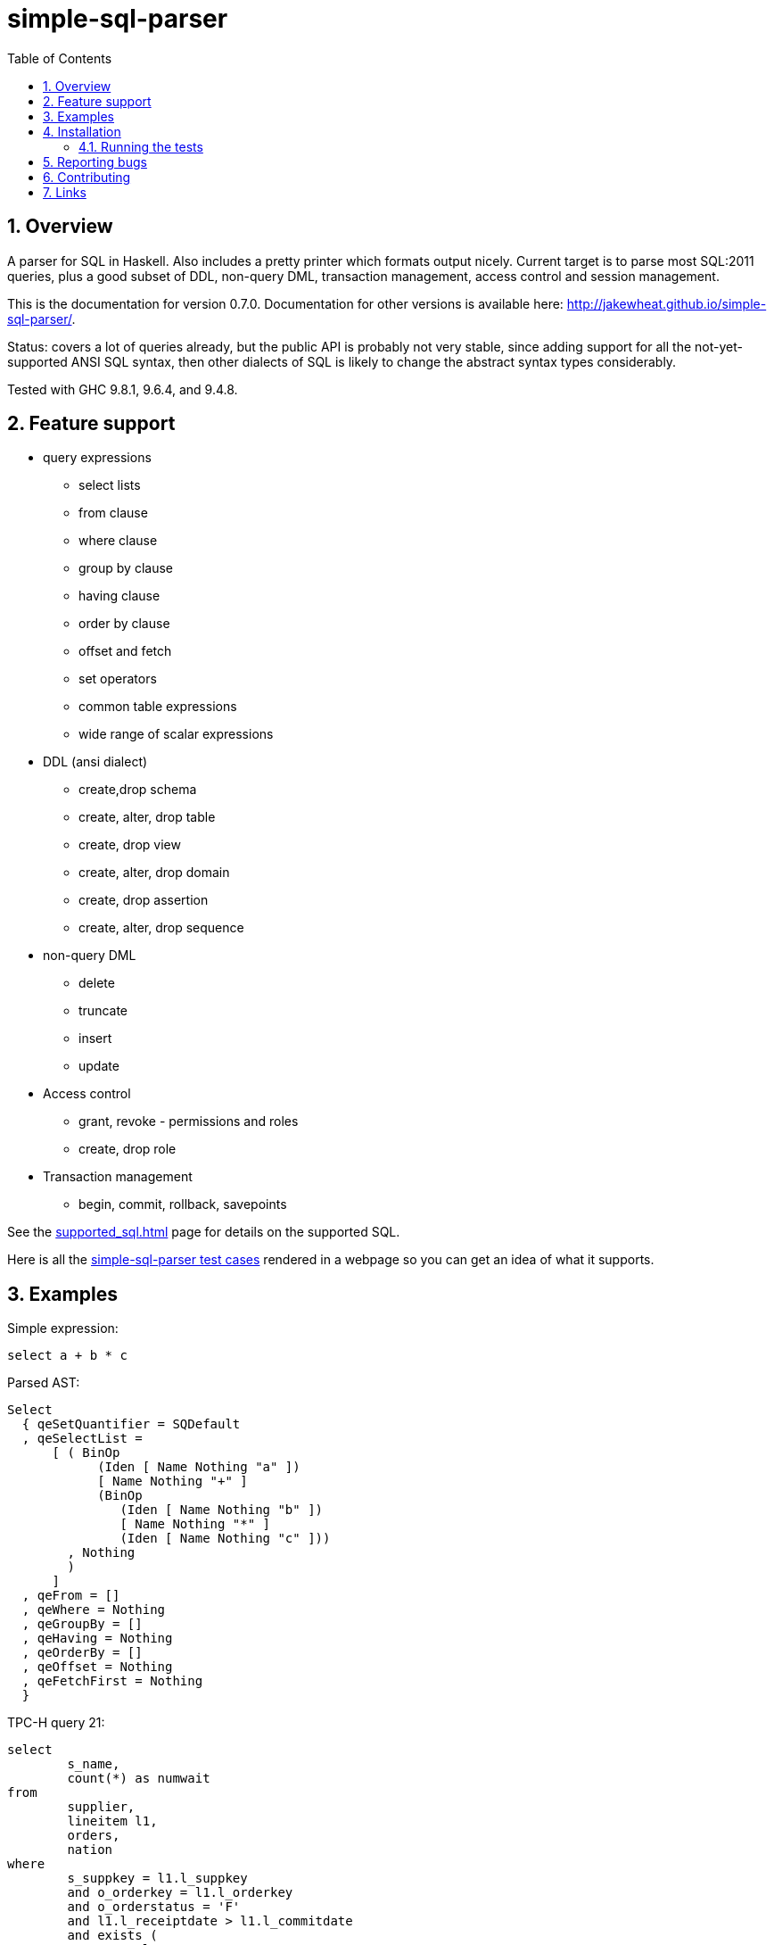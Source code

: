 
:toc: right
:sectnums:
:toclevels: 10
:source-highlighter: pygments

= simple-sql-parser

== Overview

A parser for SQL in Haskell. Also includes a pretty printer which
formats output nicely. Current target is to parse most SQL:2011
queries, plus a good subset of DDL, non-query DML, transaction
management, access control and session management.

This is the documentation for version 0.7.0. Documentation for other
versions is available here:
http://jakewheat.github.io/simple-sql-parser/.

Status: covers a lot of queries already, but the public API is
probably not very stable, since adding support for all the
not-yet-supported ANSI SQL syntax, then other dialects of SQL is
likely to change the abstract syntax types considerably.

Tested with GHC 9.8.1, 9.6.4, and 9.4.8.

== Feature support

* query expressions
** select lists
** from clause
** where clause
** group by clause
** having clause
** order by clause
** offset and fetch
** set operators
** common table expressions
** wide range of scalar expressions
* DDL (ansi dialect)
** create,drop schema
** create, alter, drop table
** create, drop view
** create, alter, drop domain
** create, drop assertion
** create, alter, drop sequence
* non-query DML
** delete
** truncate
** insert
** update
* Access control
** grant, revoke - permissions and roles
** create, drop role
* Transaction management
** begin, commit, rollback, savepoints

See the link:supported_sql.html[] page for details on
the supported SQL.

Here is all the link:test_cases.html[simple-sql-parser test cases]
rendered in a webpage so you can get an idea of what it supports.

== Examples

Simple expression:

[source,sql]
----
select a + b * c
----

Parsed AST:

[source,haskell]
----
Select
  { qeSetQuantifier = SQDefault
  , qeSelectList =
      [ ( BinOp
            (Iden [ Name Nothing "a" ])
            [ Name Nothing "+" ]
            (BinOp
               (Iden [ Name Nothing "b" ])
               [ Name Nothing "*" ]
               (Iden [ Name Nothing "c" ]))
        , Nothing
        )
      ]
  , qeFrom = []
  , qeWhere = Nothing
  , qeGroupBy = []
  , qeHaving = Nothing
  , qeOrderBy = []
  , qeOffset = Nothing
  , qeFetchFirst = Nothing
  }
----

TPC-H query 21:

[source,sql]
----
select
        s_name,
        count(*) as numwait
from
        supplier,
        lineitem l1,
        orders,
        nation
where
        s_suppkey = l1.l_suppkey
        and o_orderkey = l1.l_orderkey
        and o_orderstatus = 'F'
        and l1.l_receiptdate > l1.l_commitdate
        and exists (
                select
                        *
                from
                        lineitem l2
                where
                        l2.l_orderkey = l1.l_orderkey
                        and l2.l_suppkey <> l1.l_suppkey
        )
        and not exists (
                select
                        *
                from
                        lineitem l3
                where
                        l3.l_orderkey = l1.l_orderkey
                        and l3.l_suppkey <> l1.l_suppkey
                        and l3.l_receiptdate > l3.l_commitdate
        )
        and s_nationkey = n_nationkey
        and n_name = 'INDIA'
group by
        s_name
order by
        numwait desc,
        s_name
fetch first 100 rows only;
----

Parsed:

[source,haskell]
----
Select
  { qeSetQuantifier = SQDefault
  , qeSelectList =
      [ ( Iden [ Name Nothing "s_name" ] , Nothing )
      , ( App [ Name Nothing "count" ] [ Star ]
        , Just (Name Nothing "numwait")
        )
      ]
  , qeFrom =
      [ TRSimple [ Name Nothing "supplier" ]
      , TRAlias
          (TRSimple [ Name Nothing "lineitem" ])
          (Alias (Name Nothing "l1") Nothing)
      , TRSimple [ Name Nothing "orders" ]
      , TRSimple [ Name Nothing "nation" ]
      ]
  , qeWhere =
      Just
        (BinOp
           (BinOp
              (BinOp
                 (BinOp
                    (BinOp
                       (BinOp
                          (BinOp
                             (BinOp
                                (Iden [ Name Nothing "s_suppkey" ])
                                [ Name Nothing "=" ]
                                (Iden [ Name Nothing "l1" , Name Nothing "l_suppkey" ]))
                             [ Name Nothing "and" ]
                             (BinOp
                                (Iden [ Name Nothing "o_orderkey" ])
                                [ Name Nothing "=" ]
                                (Iden [ Name Nothing "l1" , Name Nothing "l_orderkey" ])))
                          [ Name Nothing "and" ]
                          (BinOp
                             (Iden [ Name Nothing "o_orderstatus" ])
                             [ Name Nothing "=" ]
                             (StringLit "'" "'" "F")))
                       [ Name Nothing "and" ]
                       (BinOp
                          (Iden [ Name Nothing "l1" , Name Nothing "l_receiptdate" ])
                          [ Name Nothing ">" ]
                          (Iden [ Name Nothing "l1" , Name Nothing "l_commitdate" ])))
                    [ Name Nothing "and" ]
                    (SubQueryExpr
                       SqExists
                       Select
                         { qeSetQuantifier = SQDefault
                         , qeSelectList = [ ( Star , Nothing ) ]
                         , qeFrom =
                             [ TRAlias
                                 (TRSimple [ Name Nothing "lineitem" ])
                                 (Alias (Name Nothing "l2") Nothing)
                             ]
                         , qeWhere =
                             Just
                               (BinOp
                                  (BinOp
                                     (Iden [ Name Nothing "l2" , Name Nothing "l_orderkey" ])
                                     [ Name Nothing "=" ]
                                     (Iden [ Name Nothing "l1" , Name Nothing "l_orderkey" ]))
                                  [ Name Nothing "and" ]
                                  (BinOp
                                     (Iden [ Name Nothing "l2" , Name Nothing "l_suppkey" ])
                                     [ Name Nothing "<>" ]
                                     (Iden [ Name Nothing "l1" , Name Nothing "l_suppkey" ])))
                         , qeGroupBy = []
                         , qeHaving = Nothing
                         , qeOrderBy = []
                         , qeOffset = Nothing
                         , qeFetchFirst = Nothing
                         }))
                 [ Name Nothing "and" ]
                 (PrefixOp
                    [ Name Nothing "not" ]
                    (SubQueryExpr
                       SqExists
                       Select
                         { qeSetQuantifier = SQDefault
                         , qeSelectList = [ ( Star , Nothing ) ]
                         , qeFrom =
                             [ TRAlias
                                 (TRSimple [ Name Nothing "lineitem" ])
                                 (Alias (Name Nothing "l3") Nothing)
                             ]
                         , qeWhere =
                             Just
                               (BinOp
                                  (BinOp
                                     (BinOp
                                        (Iden [ Name Nothing "l3" , Name Nothing "l_orderkey" ])
                                        [ Name Nothing "=" ]
                                        (Iden
                                           [ Name Nothing "l1" , Name Nothing "l_orderkey" ]))
                                     [ Name Nothing "and" ]
                                     (BinOp
                                        (Iden [ Name Nothing "l3" , Name Nothing "l_suppkey" ])
                                        [ Name Nothing "<>" ]
                                        (Iden
                                           [ Name Nothing "l1" , Name Nothing "l_suppkey" ])))
                                  [ Name Nothing "and" ]
                                  (BinOp
                                     (Iden [ Name Nothing "l3" , Name Nothing "l_receiptdate" ])
                                     [ Name Nothing ">" ]
                                     (Iden
                                        [ Name Nothing "l3" , Name Nothing "l_commitdate" ])))
                         , qeGroupBy = []
                         , qeHaving = Nothing
                         , qeOrderBy = []
                         , qeOffset = Nothing
                         , qeFetchFirst = Nothing
                         })))
              [ Name Nothing "and" ]
              (BinOp
                 (Iden [ Name Nothing "s_nationkey" ])
                 [ Name Nothing "=" ]
                 (Iden [ Name Nothing "n_nationkey" ])))
           [ Name Nothing "and" ]
           (BinOp
              (Iden [ Name Nothing "n_name" ])
              [ Name Nothing "=" ]
              (StringLit "'" "'" "INDIA")))
  , qeGroupBy = [ SimpleGroup (Iden [ Name Nothing "s_name" ]) ]
  , qeHaving = Nothing
  , qeOrderBy =
      [ SortSpec (Iden [ Name Nothing "numwait" ]) Desc NullsOrderDefault
      , SortSpec
          (Iden [ Name Nothing "s_name" ]) DirDefault NullsOrderDefault
      ]
  , qeOffset = Nothing
  , qeFetchFirst = Just (NumLit "100")
  }
----


Output from the simple-sql-parser pretty printer:

[source,sql]
----
select s_name, count(*) as numwait
from supplier,
     lineitem as l1,
     orders,
     nation
where s_suppkey = l1.l_suppkey
      and o_orderkey = l1.l_orderkey
      and o_orderstatus = 'F'
      and l1.l_receiptdate > l1.l_commitdate
      and exists (select *
                  from lineitem as l2
                  where l2.l_orderkey = l1.l_orderkey
                        and l2.l_suppkey <> l1.l_suppkey)
      and not exists (select *
                      from lineitem as l3
                      where l3.l_orderkey = l1.l_orderkey
                            and l3.l_suppkey <> l1.l_suppkey
                            and l3.l_receiptdate > l3.l_commitdate)
      and s_nationkey = n_nationkey
      and n_name = 'INDIA'
group by s_name
order by numwait desc, s_name
fetch first 100 rows only;
----

Parsing some SQL and printing the AST:

[source,haskell]
----
{-# LANGUAGE OverloadedStrings #-}
import System.Environment
import Text.Show.Pretty
import System.IO

import Language.SQL.SimpleSQL.Parse
       (parseStatements
       ,ParseError
       ,prettyError
       ,ansi2011)

import Language.SQL.SimpleSQL.Syntax (Statement)
import qualified Data.Text as T

main :: IO ()
main = do
    args <- getArgs
    case args of
        [] -> do
              -- read from stdin
              c <- getContents
              doIt c
        ["-s", sql] -> do
              -- parse arg given
              doIt sql
        [f] ->
              -- read file
              withFile f ReadMode (\h -> do
                  x <- hGetContents h
                  doIt x)
        _ -> do
            putStrLn "use no arguments to stream sql from stdin, e.g.:\n\
                     \  cat some.sql | SimpleSQLParserExample\n\
                     \n\
                     \use -s to parse sql on command line, e.g.:\n\
                     \  SimpleSQLParserExample -s \"select * from t\"\n\
                     \use a single arg to parse a file, e.g.\n\
                     \  SimpleSQLParserExample some.sql"

doIt :: String -> IO ()
doIt src = do
    let parsed :: Either ParseError [Statement]
        parsed = parseStatements ansi2011 "" Nothing (T.pack src)
    either (error . T.unpack . prettyError)
           (putStrLn . ppShow)
           parsed
----



== Installation

Use cabal, stack or your usual system to work with the released package.

Working with the latest development version:

----
git clone https://github.com/JakeWheat/simple-sql-parser.git
cd simple-sql-parser
cabal build
----

=== Running the tests

Get the source using 'cabal unpack' or 'git clone', then change to the
source directory.

You can run the tests using cabal:

----
cabal test
----

Or you can run them directly which gives more options. The tests use
tasty, which provides the command line options. --hide-successes
with --ansi-tricks=false so it works is a good option to use:


----
cabal run test:Tests -- --hide-successes --ansi-tricks=false
----

== Reporting bugs

Please report bugs here:

https://github.com/JakeWheat/simple-sql-parser/issues

A good bug report (or feature request) should have an example of the
SQL which is failing.

Feature requests are welcome, but please note that there is no-one
generally available to work on these, so you should either make a pull
request, or find someone willing to write the fixes and make a pull
request.

There is a related tutorial on implementing a SQL parser here:
http://jakewheat.github.io/intro_to_parsing/ (TODO: this is out of date, hopefully it will be updated at some point)

== Contributing

Contributions are welcome, there are some notes on these pages: link:contributing.html[], link:release_checklist.html[].

== Links

* Haddock: link:haddock/index.html[]
* Supported SQL: link:supported_sql.html[]
* Test cases: link:test_cases.html[simple-sql-parser test cases]
* Homepage: http://jakewheat.github.io/simple-sql-parser/latest
* Hackage: http://hackage.haskell.org/package/simple-sql-parser
* Repository: https://github.com/JakeWheat/simple-sql-parser
* Bug tracker: https://github.com/JakeWheat/simple-sql-parser/issues
* Changes: https://github.com/JakeWheat/simple-sql-parser/blob/master/changelog
* Other versions: http://jakewheat.github.io/simple-sql-parser/
* Parent project: http://jakewheat.github.io/
* Contact: +++jakewheat@tutanota.com+++

The simple-sql-parser is a lot less simple than it used to be. If you
just need to parse much simpler SQL than this, or want to start with a
simpler parser and modify it slightly, you could also look at the
basic query parser in the intro_to_parsing project, the code is here:
link:https://github.com/JakeWheat/intro_to_parsing/blob/master/SimpleSQLQueryParser0.lhs[SimpleSQLQueryParser].
